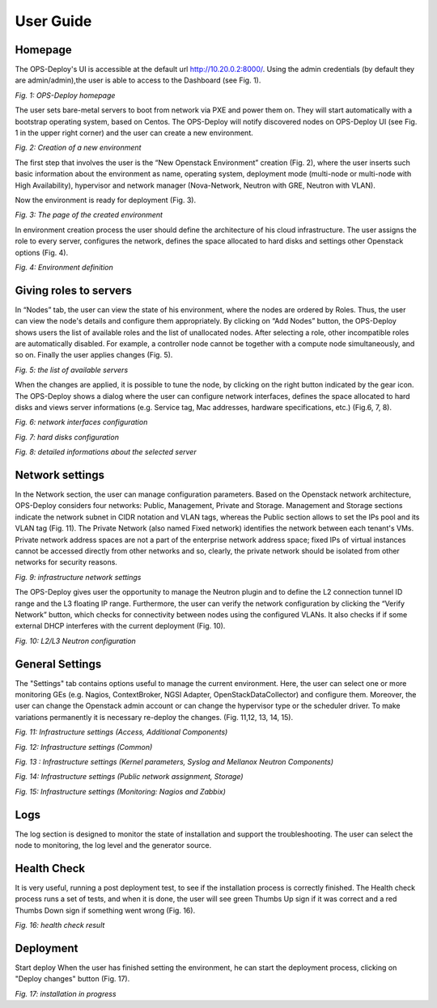 User Guide 
==========

Homepage
+++++

The OPS-Deploy's UI is accessible at the default url http://10.20.0.2:8000/. Using the admin credentials (by default they are admin/admin),the user is able to access to the Dashboard (see Fig. 1).

.. image:: _static/OPS-Deploy-1.png
     :alt: OPS-Deploy homepage
     :align: center
     :scale: 75%
*Fig. 1: OPS-Deploy homepage*

The user sets bare-metal servers to boot from network via PXE and power them on. They will start automatically with a bootstrap operating system, based on Centos. The OPS-Deploy will notify discovered nodes on OPS-Deploy UI (see Fig. 1 in the upper right corner) and the user can create a new environment.

.. image:: _static/OPS-Deploy-2.png
     :alt: Creation of a new environment
     :scale: 75%
*Fig. 2: Creation of a new environment*
     
     
The first step that involves the user is the “New Openstack Environment” creation (Fig. 2), where the user inserts such basic information about the environment as name, operating system, deployment mode (multi-node or multi-node with High Availability), hypervisor and network manager (Nova-Network, Neutron with GRE, Neutron with VLAN).

Now the environment is ready for deployment (Fig. 3).

.. image:: _static/OPS-Deploy-3.png
     :alt: The page of the created environment
     :scale: 75%
     :align: center
*Fig. 3: The page of the created environment*      
     
In environment creation process the user should define the architecture of his cloud infrastructure. The user assigns the role to every server, configures the network, defines the space allocated to hard disks and settings other Openstack options (Fig. 4).
  
.. image:: _static/OPS-Deploy-4.png
     :alt:  environment definition
     :scale: 75%
*Fig. 4:  Environment definition*      
     
Giving roles to servers
+++++

In “Nodes” tab, the user can view the state of his environment, where the nodes are ordered by Roles. Thus, the user can view the node's details and configure them appropriately.
By clicking on “Add Nodes” button, the OPS-Deploy shows users the list of available roles and the list of unallocated nodes. After selecting a role, other incompatible roles are automatically disabled. For example, a controller node cannot be together with a compute node simultaneously, and so on.
Finally the user applies changes (Fig. 5).     

.. image:: _static/OPS-Deploy-5.png
     :alt: the list of available servers
     :scale: 75%
*Fig. 5:  the list of available servers*

When the changes are applied, it is possible to tune the node, by clicking on the right button indicated by the gear icon. The OPS-Deploy shows a dialog where the user can configure network interfaces, defines the space allocated to hard disks and views server informations (e.g. Service tag, Mac addresses, hardware specifications, etc.) (Fig.6, 7, 8).

.. image:: _static/OPS-Deploy-6.png
     :alt: network interfaces configuration
     :scale: 75%
*Fig. 6:  network interfaces configuration*

.. image:: _static/OPS-Deploy-7.png
     :alt: hard disks configuration
     :scale: 75%
*Fig. 7: hard disks configuration*

.. image:: _static/OPS-Deploy-8.png
     :alt: detailed informations about the selected server
     :scale: 75%
*Fig. 8: detailed informations about the selected server*

Network settings
+++++

In the Network section, the user can manage configuration parameters. Based on the Openstack network architecture, OPS-Deploy considers four networks: Public, Management, Private and Storage. Management and Storage sections indicate the network subnet in CIDR notation and VLAN tags, whereas the Public section allows to set the IPs pool and its VLAN tag (Fig. 11). The Private Network (also named Fixed network) identifies the network between each tenant's VMs. Private network address spaces are not a part of the enterprise network address space; fixed IPs of virtual instances cannot be accessed directly from other networks and so, clearly, the private network should be isolated from other networks for security reasons. 


.. image:: _static/OPS-Deploy-9.png
     :alt: infrastructure network settings
     :scale: 75%

*Fig. 9: infrastructure network settings*

The OPS-Deploy gives user the opportunity to manage the Neutron plugin and to define the L2 connection tunnel ID range and the L3 floating IP range. Furthermore, the user can verify the network configuration by clicking the “Verify Network” button, which checks for connectivity between nodes using the configured VLANs. It also checks if if some external DHCP interferes with the current deployment (Fig. 10).

.. image:: _static/OPS-Deploy-10.png
     :alt:  L2/L3 Neutron configuration
     :scale: 75%
     
*Fig. 10: L2/L3 Neutron configuration*

General Settings
+++++

The "Settings" tab contains options useful to manage the current environment. Here, the user can select one or more monitoring GEs (e.g. Nagios, ContextBroker, NGSI Adapter, OpenStackDataCollector) and configure them. Moreover, the user can change the Openstack admin account or can change the hypervisor type or the scheduler driver. To make variations permanently it is necessary re-deploy the changes. (Fig. 11,12, 13, 14, 15).

.. image:: _static/OPS-Deploy-11.png
     :alt:  Infrastructure settings (Access, Additional Components)
     :scale: 75%

*Fig. 11: Infrastructure settings (Access, Additional Components)*

.. image:: _static/OPS-Deploy-1.png
     :alt: Infrastructure settings (Common)
     :scale: 75%

*Fig. 12: Infrastructure settings (Common)*

.. image:: _static/OPS-Deploy-13.png
     :alt: Infrastructure settings (Kernel parameters, Syslog and Mellanox Neutron Components)
     :scale: 75%     

*Fig. 13 : Infrastructure settings (Kernel parameters, Syslog and Mellanox Neutron Components)*

.. image:: _static/OPS-Deploy-14.png
     :alt: Infrastructure settings (Public network assignment, Storage)
     :scale: 75%   
     
*Fig. 14: Infrastructure settings (Public network assignment, Storage)*

.. image:: _static/OPS-Deploy-15.png
     :alt: Infrastructure settings (Monitoring: Nagios and Zabbix)
     :scale: 75%  

*Fig. 15: Infrastructure settings (Monitoring: Nagios and Zabbix)*

Logs
+++++

The log section is designed to monitor the state of installation and support the troubleshooting. The user can select the node to monitoring, the log level and the generator source.

Health Check
+++++

It is very useful, running a post deployment test, to see if the installation process is correctly finished. The Health check process runs a set of tests, and when it is done, the user will see green Thumbs Up sign if it was correct and a red Thumbs Down sign if something went wrong (Fig. 16).

.. image:: _static/OPS-Deploy-16.png
     :alt:  health check result
     :scale: 75%  

*Fig. 16: health check result*     

Deployment
+++++

Start deploy When the user has finished setting the environment, he can start the deployment process, clicking on "Deploy changes" button (Fig. 17).

.. image:: _static/OPS-Deploy-17.png
     :alt:  installation in progress
     :scale: 75%  
     
*Fig. 17: installation in progress*
 

